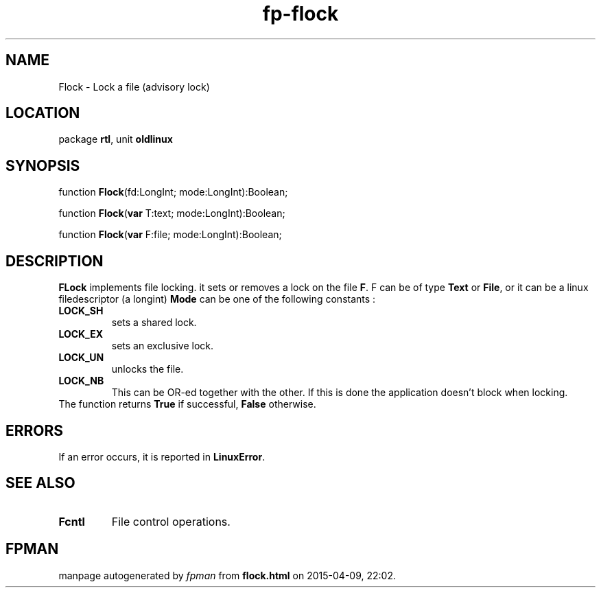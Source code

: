 .\" file autogenerated by fpman
.TH "fp-flock" 3 "2014-03-14" "fpman" "Free Pascal Programmer's Manual"
.SH NAME
Flock - Lock a file (advisory lock)
.SH LOCATION
package \fBrtl\fR, unit \fBoldlinux\fR
.SH SYNOPSIS
function \fBFlock\fR(fd:LongInt; mode:LongInt):Boolean;

function \fBFlock\fR(\fBvar\fR T:text; mode:LongInt):Boolean;

function \fBFlock\fR(\fBvar\fR F:file; mode:LongInt):Boolean;
.SH DESCRIPTION
\fBFLock\fR implements file locking. it sets or removes a lock on the file \fBF\fR. F can be of type \fBText\fR or \fBFile\fR, or it can be a linux filedescriptor (a longint) \fBMode\fR can be one of the following constants :

.TP
.B LOCK_SH
sets a shared lock.
.TP
.B LOCK_EX
sets an exclusive lock.
.TP
.B LOCK_UN
unlocks the file.
.TP
.B LOCK_NB
This can be OR-ed together with the other. If this is done the application doesn't block when locking.
.TP 0
The function returns \fBTrue\fR if successful, \fBFalse\fR otherwise.


.SH ERRORS
If an error occurs, it is reported in \fBLinuxError\fR.


.SH SEE ALSO
.TP
.B Fcntl
File control operations.

.SH FPMAN
manpage autogenerated by \fIfpman\fR from \fBflock.html\fR on 2015-04-09, 22:02.

